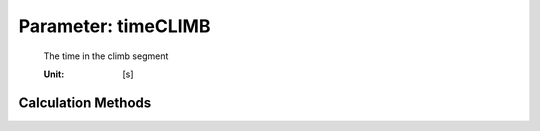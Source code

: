 .. _aircraft.timeCLIMB:

Parameter: timeCLIMB
^^^^^^^^^^^^^^^^^^^^^^^^^^^^^^^^^^^^^^^^^^^^^^^^^^^^^^^^

    The time in the  climb segment 
    
    :Unit: [s]
    

Calculation Methods
"""""""""""""""""""""""""""""""""""""""""""""""""""""""
.. automethod:: VAMPzero.Component.Main.Performance.timeCLIMB.timeCLIMB.calc


   :Dependencies: 
   * :ref:`atmosphere.hCR`
   * :ref:`atmosphere.hFL1500`
   * :ref:`atmosphere.sigmaCR`
   * :ref:`atmosphere.sigmaFL1500`
   * :ref:`aircraft.IASCLIMB`
   * :ref:`aircraft.gammaCLIMB`


   :Sensitivities: 
.. image:: calc.jpg 
   :width: 80% 


